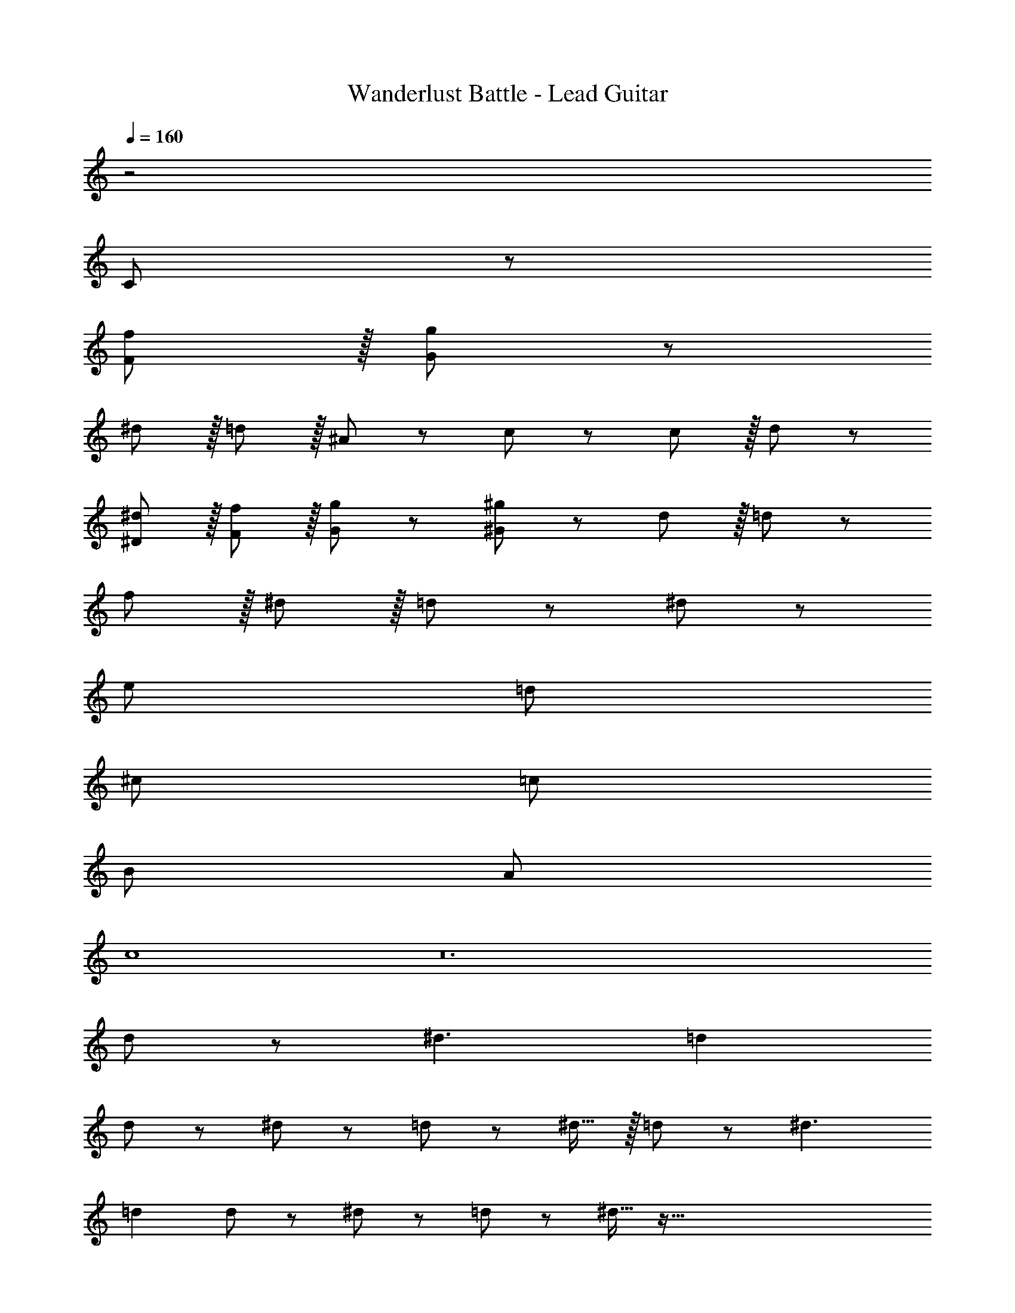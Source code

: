 X: 1
T: Wanderlust Battle - Lead Guitar
Z: ABC Generated by Starbound Composer
L: 1/8
Q: 1/4=160
K: C
z4
C47/48 z973/12 
[F11/12f11/12] z/16 [G11/12g11/12] z301/12 
^d11/12 z/16 =d11/12 z/16 ^A11/12 z/12 c47/48 z13/12 c11/12 z/16 d11/12 z13/12 
[^D11/12^d11/12] z/16 [F11/12f11/12] z/16 [G11/12g11/12] z/12 [^G47/48^g47/48] z13/12 d11/12 z/16 =d11/12 z13/12 
f11/12 z/16 ^d11/12 z/16 =d11/12 z/12 ^d49/24 z911/24 
e97/24 =d95/24 
^c97/24 =c95/24 
B97/24 A95/24 
c8 z24 
d73/24 z/48 [^d3z143/48] =d2 
d43/48 z/12 ^d43/48 z/12 =d11/12 z/12 ^d15/16 z/16 =d73/24 z/48 [^d3z143/48] 
=d2 d43/48 z/12 ^d43/48 z/12 =d11/12 z/12 ^d15/16 z257/16 
=d49/24 z/48 ^c95/48 =c95/48 B95/48 
[F49/24f49/24] z/48 [E95/48e95/48] d95/48 =A95/48 
c8 z8 
[=G49/24=g49/24] z/48 [F95/48f95/48] [D95/48^d95/48] [=D95/48=d95/48] 
G73/24 F143/48 ^A95/48 
c73/24 A143/48 G95/48 
^G73/24 =G143/48 D95/48 
C47/48 z973/12 
[F11/12f11/12] z/16 [G11/12g11/12] z301/12 
^d11/12 z/16 =d11/12 z/16 ^A11/12 z/12 c47/48 z13/12 c11/12 z/16 d11/12 z13/12 
[^D11/12^d11/12] z/16 [F11/12f11/12] z/16 [G11/12g11/12] z/12 [^G47/48^g47/48] z13/12 d11/12 z/16 =d11/12 z13/12 
f11/12 z/16 ^d11/12 z/16 =d11/12 z/12 ^d49/24 z911/24 
e97/24 =d95/24 
^c97/24 =c95/24 
B97/24 A95/24 
c8 z24 
d73/24 z/48 [^d3z143/48] =d2 
d43/48 z/12 ^d43/48 z/12 =d11/12 z/12 ^d15/16 z/16 =d73/24 z/48 [^d3z143/48] 
=d2 d43/48 z/12 ^d43/48 z/12 =d11/12 z/12 ^d15/16 z257/16 
=d49/24 z/48 ^c95/48 =c95/48 B95/48 
[F49/24f49/24] z/48 [E95/48e95/48] d95/48 =A95/48 
c8 z8 
[=G49/24=g49/24] z/48 [F95/48f95/48] [D95/48^d95/48] [=D95/48=d95/48] 
G73/24 F143/48 ^A95/48 
c73/24 A143/48 G95/48 
^G73/24 =G143/48 D95/48 

